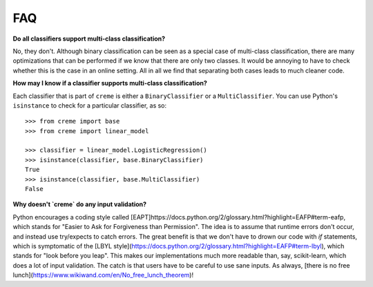 FAQ
===

**Do all classifiers support multi-class classification?**

No, they don't. Although binary classification can be seen as a special case of multi-class classification, there are many optimizations that can be performed if we know that there are only two classes. It would be annoying to have to check whether this is the case in an online setting. All in all we find that separating both cases leads to much cleaner code.

**How may I know if a classifier supports multi-class classification?**

Each classifier that is part of ``creme`` is either a ``BinaryClassifier`` or a ``MultiClassifier``. You can use Python's ``isinstance`` to check for a particular classifier, as so:

::

    >>> from creme import base
    >>> from creme import linear_model

    >>> classifier = linear_model.LogisticRegression()
    >>> isinstance(classifier, base.BinaryClassifier)
    True
    >>> isinstance(classifier, base.MultiClassifier)
    False

**Why doesn't `creme` do any input validation?**

Python encourages a coding style called [EAPT]https://docs.python.org/2/glossary.html?highlight=EAFP#term-eafp, which stands for "Easier to Ask for Forgiveness than Permission". The idea is to assume that runtime errors don't occur, and instead use try/expects to catch errors. The great benefit is that we don't have to drown our code with `if` statements, which is symptomatic of the [LBYL style](https://docs.python.org/2/glossary.html?highlight=EAFP#term-lbyl), which stands for "look before you leap". This makes our implementations much more readable than, say, scikit-learn, which does a lot of input validation. The catch is that users have to be careful to use sane inputs. As always, [there is no free lunch](https://www.wikiwand.com/en/No_free_lunch_theorem)!
